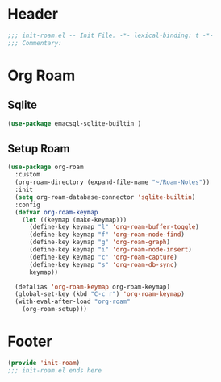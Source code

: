 * Header
#+begin_src emacs-lisp
  ;;; init-roam.el -- Init File. -*- lexical-binding: t -*-
  ;;; Commentary:

#+end_src

* Org Roam
** Sqlite
#+begin_src emacs-lisp
  (use-package emacsql-sqlite-builtin )
#+end_src

** Setup Roam
#+begin_src emacs-lisp
  (use-package org-roam
    :custom
    (org-roam-directory (expand-file-name "~/Roam-Notes"))
    :init
    (setq org-roam-database-connector 'sqlite-builtin)
    :config
    (defvar org-roam-keymap
      (let ((keymap (make-keymap)))
        (define-key keymap "l" 'org-roam-buffer-toggle)
        (define-key keymap "f" 'org-roam-node-find)
        (define-key keymap "g" 'org-roam-graph)
        (define-key keymap "i" 'org-roam-node-insert)
        (define-key keymap "c" 'org-roam-capture)
        (define-key keymap "s" 'org-roam-db-sync)
        keymap))

    (defalias 'org-roam-keymap org-roam-keymap)
    (global-set-key (kbd "C-c r") 'org-roam-keymap)
    (with-eval-after-load "org-roam"
      (org-roam-setup)))
#+end_src


* Footer
#+begin_src emacs-lisp
(provide 'init-roam)
;;; init-roam.el ends here
#+end_src
